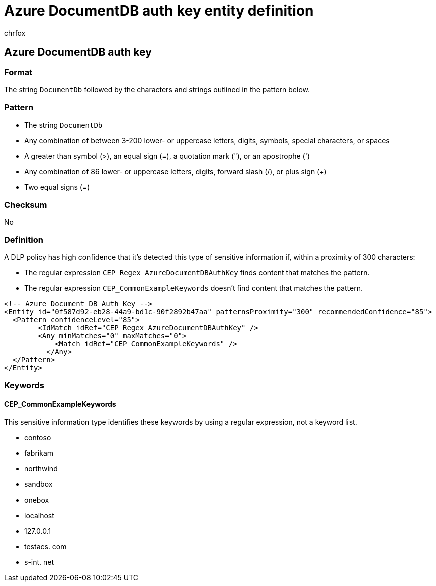 = Azure DocumentDB auth key entity definition
:audience: Admin
:author: chrfox
:description: Azure DocumentDB auth key sensitive information type entity definition.
:f1.keywords: ["CSH"]
:f1_keywords: ["ms.o365.cc.UnifiedDLPRuleContainsSensitiveInformation"]
:feedback_system: None
:hideEdit: true
:manager: laurawi
:ms.author: chrfox
:ms.collection: ["M365-security-compliance"]
:ms.date:
:ms.localizationpriority: medium
:ms.service: O365-seccomp
:ms.topic: reference
:recommendations: false
:search.appverid: MET150

== Azure DocumentDB auth key

=== Format

The string `DocumentDb` followed by the characters and strings outlined in the pattern below.

=== Pattern

* The string `DocumentDb`
* Any combination of between 3-200 lower- or uppercase letters, digits, symbols, special characters, or spaces
* A greater than symbol (>), an equal sign (=), a quotation mark ("), or an apostrophe (')
* Any combination of 86 lower- or uppercase letters, digits, forward slash (/), or plus sign (+)
* Two equal signs (=)

=== Checksum

No

=== Definition

A DLP policy has high confidence that it's detected this type of sensitive information if, within a proximity of 300 characters:

* The regular expression `CEP_Regex_AzureDocumentDBAuthKey` finds content that matches the pattern.
* The regular expression `CEP_CommonExampleKeywords` doesn't find content that matches the pattern.

[,xml]
----
<!-- Azure Document DB Auth Key -->
<Entity id="0f587d92-eb28-44a9-bd1c-90f2892b47aa" patternsProximity="300" recommendedConfidence="85">
  <Pattern confidenceLevel="85">
        <IdMatch idRef="CEP_Regex_AzureDocumentDBAuthKey" />
        <Any minMatches="0" maxMatches="0">
            <Match idRef="CEP_CommonExampleKeywords" />
          </Any>
  </Pattern>
</Entity>
----

=== Keywords

==== CEP_CommonExampleKeywords

This sensitive information type identifies these keywords by using a regular expression, not a keyword list.

* contoso
* fabrikam
* northwind
* sandbox
* onebox
* localhost
* 127.0.0.1
* testacs.
// no-hyperlink
com
* s-int.
// no-hyperlink
net
